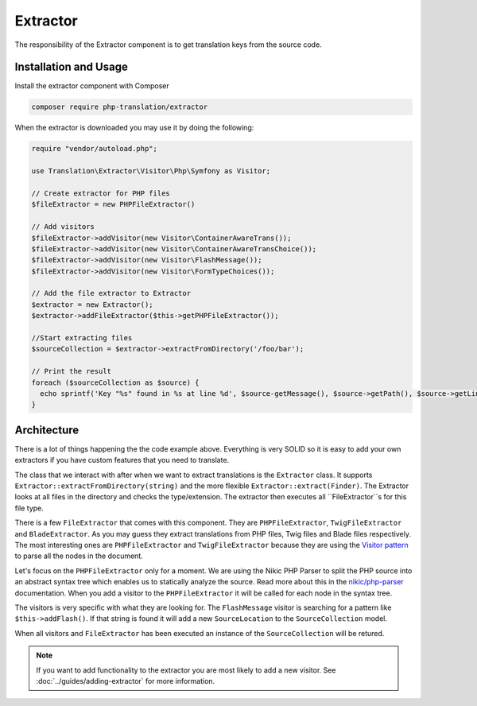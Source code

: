 Extractor
=========

The responsibility of the Extractor component is to get translation keys from the
source code.

Installation and Usage
----------------------

Install the extractor component with Composer

.. code-block:: bash

    composer require php-translation/extractor

When the extractor is downloaded you may use it by doing the following:

.. code-block:: php

    require "vendor/autoload.php";

    use Translation\Extractor\Visitor\Php\Symfony as Visitor;

    // Create extractor for PHP files
    $fileExtractor = new PHPFileExtractor()

    // Add visitors
    $fileExtractor->addVisitor(new Visitor\ContainerAwareTrans());
    $fileExtractor->addVisitor(new Visitor\ContainerAwareTransChoice());
    $fileExtractor->addVisitor(new Visitor\FlashMessage());
    $fileExtractor->addVisitor(new Visitor\FormTypeChoices());

    // Add the file extractor to Extractor
    $extractor = new Extractor();
    $extractor->addFileExtractor($this->getPHPFileExtractor());

    //Start extracting files
    $sourceCollection = $extractor->extractFromDirectory('/foo/bar');

    // Print the result
    foreach ($sourceCollection as $source) {
      echo sprintf('Key "%s" found in %s at line %d', $source-getMessage(), $source->getPath(), $source->getLine());
    }

Architecture
------------

There is a lot of things happening the the code example above. Everything is very
SOLID so it is easy to add your own extractors if you have custom features that
you need to translate.

The class that we interact with after when we want to extract translations is the
``Extractor`` class. It supports ``Extractor::extractFromDirectory(string)`` and
the more flexible ``Extractor::extract(Finder)``. The Extractor looks at all files
in the directory and checks the type/extension. The extractor then executes all
``FileExtractor``s for this file type.

There is a few ``FileExtractor`` that comes with this component. They are ``PHPFileExtractor``,
``TwigFileExtractor`` and ``BladeExtractor``. As you may guess they extract translations
from PHP files, Twig files and Blade files respectively. The most interesting ones
are ``PHPFileExtractor`` and ``TwigFileExtractor`` because they are using the `Visitor pattern`_
to parse all the nodes in the document.

Let's focus on the ``PHPFileExtractor`` only for a moment. We are using the Nikic
PHP Parser to split the PHP source into an abstract syntax tree which enables us
to statically analyze the source. Read more about this in the `nikic/php-parser`_
documentation. When you add a visitor to the ``PHPFileExtractor`` it will be called
for each node in the syntax tree.

The visitors is very specific with what they are looking for. The ``FlashMessage``
visitor is searching for a pattern like ``$this->addFlash()``. If that string is
found it will add a new ``SourceLocation`` to the ``SourceCollection`` model.

When all visitors and ``FileExtractor`` has been executed an instance of the ``SourceCollection``
will be retured.

.. note::

    If you want to add functionality to the extractor you are most likely to add a new
    visitor. See :doc:`../guides/adding-extractor` for more information.



.. _`Visitor pattern`: https://en.wikipedia.org/wiki/Visitor_pattern
.. _`nikic/php-parser`: https://github.com/nikic/PHP-Parser

